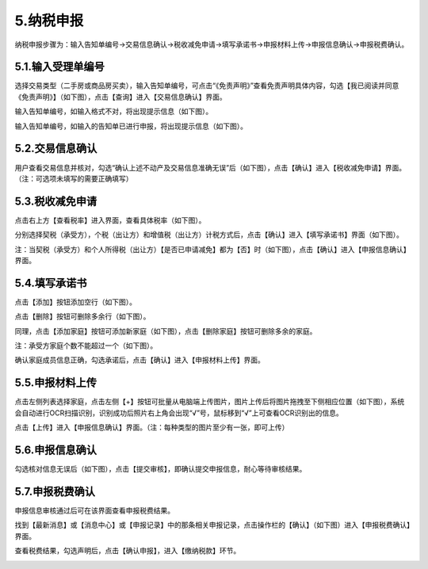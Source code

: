 ---------------------------
5.纳税申报
---------------------------

纳税申报步骤为：输入告知单编号→交易信息确认→税收减免申请→填写承诺书→申报材料上传→申报信息确认→申报税费确认。

+++++++++++++++++++++++++++++++++++++++++++
5.1.输入受理单编号
+++++++++++++++++++++++++++++++++++++++++++

选择交易类型（二手房或商品房买卖），输入告知单编号，可点击“《免责声明》”查看免责声明具体内容，勾选【我已阅读并同意 《免责声明》】（如下图），点击【查询】进入【交易信息确认】界面。

.. image:: image/1.png
 :width: 700
 :height: 150

.. image:: image/2.png
 :width: 700
 :height: 150

输入告知单编号，如输入格式不对，将出现提示信息（如下图）。

.. image:: image/3.png
 :width: 700
 :height: 150

输入告知单编号，如输入的告知单已进行申报，将出现提示信息（如下图）。

.. image:: image/4.png
 :width: 700
 :height: 150

+++++++++++++++++++++++++++++++++++++++++++
5.2.交易信息确认
+++++++++++++++++++++++++++++++++++++++++++

用户查看交易信息并核对，勾选“确认上述不动产及交易信息准确无误”后（如下图），点击【确认】进入【税收减免申请】界面。（注：可选项未填写的需要正确填写）

.. image:: image/5.png
 :width: 700
 :height: 150

+++++++++++++++++++++++++++++++++++++++++++
5.3.税收减免申请
+++++++++++++++++++++++++++++++++++++++++++

点击右上方【查看税率】进入界面，查看具体税率（如下图）。

.. image:: image/6.png
 :width: 700
 :height: 150

.. image:: image/7.png
 :width: 700
 :height: 150 

分别选择契税（承受方），个税（出让方）和增值税（出让方）计税方式后，点击【确认】进入【填写承诺书】界面（如下图）。

.. image:: image/8.png
 :width: 700
 :height: 150

注：当契税（承受方）和个人所得税（出让方）【是否已申请减免】都为【否】时（如下图），点击【确认】进入【申报信息确认】界面。

.. image:: image/9.png
 :width: 700
 :height: 150

+++++++++++++++++++++++++++++++++++++++++++
5.4.填写承诺书
+++++++++++++++++++++++++++++++++++++++++++

点击【添加】按钮添加空行（如下图）。

.. image:: image/10.png
 :width: 700
 :height: 150

点击【删除】按钮可删除多余行（如下图）。

.. image:: image/11.png
 :width: 700
 :height: 150

同理，点击【添加家庭】按钮可添加新家庭（如下图），点击【删除家庭】按钮可删除多余的家庭。

.. image:: image/12.png
 :width: 700
 :height: 150

注：承受方家庭个数不能超过一个（如下图）。

.. image:: image/13.png
 :width: 700
 :height: 150

确认家庭成员信息正确，勾选承诺后，点击【确认】进入【申报材料上传】界面。

.. image:: image/14.png
 :width: 700
 :height: 150

+++++++++++++++++++++++++++++++++++++++++++
5.5.申报材料上传
+++++++++++++++++++++++++++++++++++++++++++

点击左侧列表选择家庭，点击左侧【+】按钮可批量从电脑端上传图片，图片上传后将图片拖拽至下侧相应位置（如下图），系统会自动进行OCR扫描识别，识别成功后照片右上角会出现“√”号，鼠标移到“√”上可查看OCR识别出的信息。

点击【上传】进入【申报信息确认】界面。（注：每种类型的图片至少有一张，即可上传）

.. image:: image/15.png
 :width: 700
 :height: 150

+++++++++++++++++++++++++++++++++++++++++++
5.6.申报信息确认
+++++++++++++++++++++++++++++++++++++++++++

勾选核对信息无误后（如下图），点击【提交审核】，即确认提交申报信息，耐心等待审核结果。

.. image:: image/16.png
 :width: 700
 :height: 150

+++++++++++++++++++++++++++++++++++++++++++
5.7.申报税费确认
+++++++++++++++++++++++++++++++++++++++++++

申报信息审核通过后可在该界面查看申报税费结果。

找到【最新消息】或【消息中心】或【申报记录】中的那条相关申报记录，点击操作栏的【确认】（如下图）进入【申报税费确认】界面。
 
.. image:: image/17.png
 :width: 700
 :height: 150

查看税费结果，勾选声明后，点击【确认申报】，进入【缴纳税款】环节。

.. image:: image/18.png
 :width: 700
 :height: 150

.. image:: image/19.png
 :width: 700
 :height: 150

 